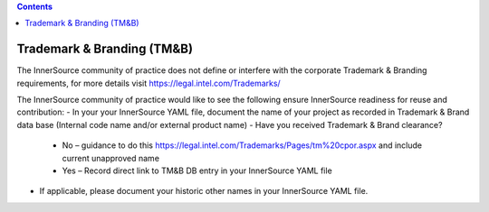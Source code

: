 .. contents::
  :depth: 3
..

Trademark & Branding (TM&B)
===========================

The InnerSource community of practice does not define or interfere with the corporate Trademark & Branding requirements, for more details visit https://legal.intel.com/Trademarks/

The InnerSource community of practice would like to see the following ensure InnerSource readiness for reuse and contribution:
- In your your InnerSource YAML file, document the name of your project as recorded in Trademark & Brand data base (Internal code name and/or external product name)
- Have you received Trademark & Brand clearance? 
  - No – guidance to do this https://legal.intel.com/Trademarks/Pages/tm%20cpor.aspx and include current unapproved name
  - Yes – Record direct link to TM&B DB entry in your InnerSource YAML file
- If applicable, please document your historic other names in your InnerSource YAML file.
